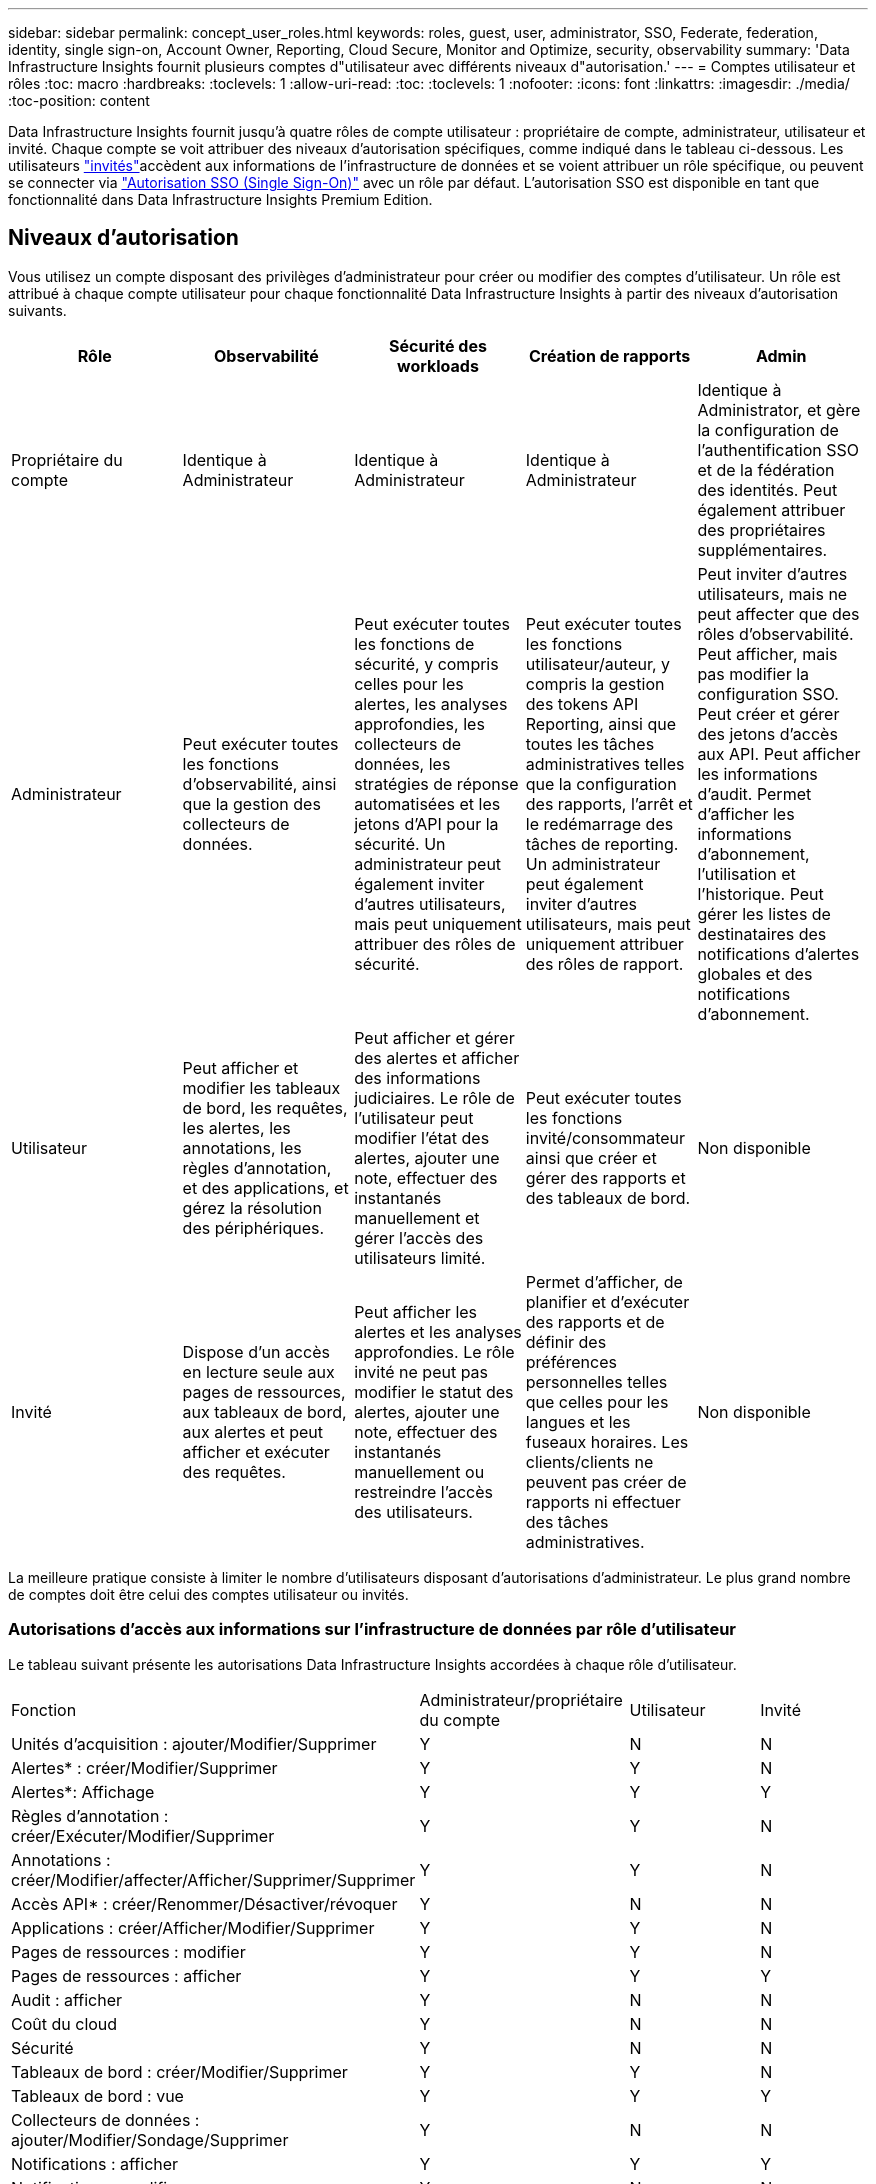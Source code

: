 ---
sidebar: sidebar 
permalink: concept_user_roles.html 
keywords: roles, guest, user, administrator, SSO, Federate, federation, identity, single sign-on, Account Owner, Reporting, Cloud Secure, Monitor and Optimize, security, observability 
summary: 'Data Infrastructure Insights fournit plusieurs comptes d"utilisateur avec différents niveaux d"autorisation.' 
---
= Comptes utilisateur et rôles
:toc: macro
:hardbreaks:
:toclevels: 1
:allow-uri-read: 
:toc: 
:toclevels: 1
:nofooter: 
:icons: font
:linkattrs: 
:imagesdir: ./media/
:toc-position: content


[role="lead"]
Data Infrastructure Insights fournit jusqu'à quatre rôles de compte utilisateur : propriétaire de compte, administrateur, utilisateur et invité. Chaque compte se voit attribuer des niveaux d'autorisation spécifiques, comme indiqué dans le tableau ci-dessous. Les utilisateurs link:#creating-accounts-by-inviting-users["invités"]accèdent aux informations de l'infrastructure de données et se voient attribuer un rôle spécifique, ou peuvent se connecter via link:#single-sign-on-sso-and-identity-federation["Autorisation SSO (Single Sign-On)"] avec un rôle par défaut. L'autorisation SSO est disponible en tant que fonctionnalité dans Data Infrastructure Insights Premium Edition.



== Niveaux d'autorisation

Vous utilisez un compte disposant des privilèges d'administrateur pour créer ou modifier des comptes d'utilisateur. Un rôle est attribué à chaque compte utilisateur pour chaque fonctionnalité Data Infrastructure Insights à partir des niveaux d'autorisation suivants.

|===
| Rôle | Observabilité | Sécurité des workloads | Création de rapports | Admin 


| Propriétaire du compte | Identique à Administrateur | Identique à Administrateur | Identique à Administrateur | Identique à Administrator, et gère la configuration de l'authentification SSO et de la fédération des identités. Peut également attribuer des propriétaires supplémentaires. 


| Administrateur | Peut exécuter toutes les fonctions d'observabilité, ainsi que la gestion des collecteurs de données. | Peut exécuter toutes les fonctions de sécurité, y compris celles pour les alertes, les analyses approfondies, les collecteurs de données, les stratégies de réponse automatisées et les jetons d'API pour la sécurité. Un administrateur peut également inviter d'autres utilisateurs, mais peut uniquement attribuer des rôles de sécurité. | Peut exécuter toutes les fonctions utilisateur/auteur, y compris la gestion des tokens API Reporting, ainsi que toutes les tâches administratives telles que la configuration des rapports, l'arrêt et le redémarrage des tâches de reporting. Un administrateur peut également inviter d'autres utilisateurs, mais peut uniquement attribuer des rôles de rapport. | Peut inviter d'autres utilisateurs, mais ne peut affecter que des rôles d'observabilité. Peut afficher, mais pas modifier la configuration SSO. Peut créer et gérer des jetons d'accès aux API. Peut afficher les informations d'audit. Permet d'afficher les informations d'abonnement, l'utilisation et l'historique. Peut gérer les listes de destinataires des notifications d'alertes globales et des notifications d'abonnement. 


| Utilisateur | Peut afficher et modifier les tableaux de bord, les requêtes, les alertes, les annotations, les règles d'annotation, et des applications, et gérez la résolution des périphériques. | Peut afficher et gérer des alertes et afficher des informations judiciaires. Le rôle de l'utilisateur peut modifier l'état des alertes, ajouter une note, effectuer des instantanés manuellement et gérer l'accès des utilisateurs limité. | Peut exécuter toutes les fonctions invité/consommateur ainsi que créer et gérer des rapports et des tableaux de bord. | Non disponible 


| Invité | Dispose d'un accès en lecture seule aux pages de ressources, aux tableaux de bord, aux alertes et peut afficher et exécuter des requêtes. | Peut afficher les alertes et les analyses approfondies. Le rôle invité ne peut pas modifier le statut des alertes, ajouter une note, effectuer des instantanés manuellement ou restreindre l'accès des utilisateurs. | Permet d'afficher, de planifier et d'exécuter des rapports et de définir des préférences personnelles telles que celles pour les langues et les fuseaux horaires. Les clients/clients ne peuvent pas créer de rapports ni effectuer des tâches administratives. | Non disponible 
|===
La meilleure pratique consiste à limiter le nombre d'utilisateurs disposant d'autorisations d'administrateur. Le plus grand nombre de comptes doit être celui des comptes utilisateur ou invités.



=== Autorisations d'accès aux informations sur l'infrastructure de données par rôle d'utilisateur

Le tableau suivant présente les autorisations Data Infrastructure Insights accordées à chaque rôle d'utilisateur.

|===


| Fonction | Administrateur/propriétaire du compte | Utilisateur | Invité 


| Unités d'acquisition : ajouter/Modifier/Supprimer | Y | N | N 


| Alertes* : créer/Modifier/Supprimer | Y | Y | N 


| Alertes*: Affichage | Y | Y | Y 


| Règles d'annotation : créer/Exécuter/Modifier/Supprimer | Y | Y | N 


| Annotations : créer/Modifier/affecter/Afficher/Supprimer/Supprimer | Y | Y | N 


| Accès API* : créer/Renommer/Désactiver/révoquer | Y | N | N 


| Applications : créer/Afficher/Modifier/Supprimer | Y | Y | N 


| Pages de ressources : modifier | Y | Y | N 


| Pages de ressources : afficher | Y | Y | Y 


| Audit : afficher | Y | N | N 


| Coût du cloud | Y | N | N 


| Sécurité | Y | N | N 


| Tableaux de bord : créer/Modifier/Supprimer | Y | Y | N 


| Tableaux de bord : vue | Y | Y | Y 


| Collecteurs de données : ajouter/Modifier/Sondage/Supprimer | Y | N | N 


| Notifications : afficher | Y | Y | Y 


| Notifications : modifier | Y | N | N 


| Requêtes : créer/Modifier/Supprimer | Y | Y | N 


| Requêtes : afficher/exécuter | Y | Y | Y 


| Résolution du périphérique | Y | Y | N 


| Rapports* : afficher/Exécuter | Y | Y | Y 


| Rapports* : créer/Modifier/Supprimer/planifier | Y | Y | N 


| Abonnement : afficher/Modifier | Y | N | N 


| Gestion des utilisateurs : inviter/Ajouter/Modifier/Désactiver | Y | N | N 
|===
*Nécessite Premium Edition



== Créer des comptes en invitant des utilisateurs

La création d'un compte utilisateur est possible via BlueXP. Un utilisateur peut répondre à l'invitation envoyée par e-mail, mais s'il ne dispose pas d'un compte BlueXP, il doit s'inscrire auprès de BlueXP pour accepter l'invitation.

.Avant de commencer
* Le nom d'utilisateur est l'adresse électronique de l'invitation.
* Comprendre les rôles utilisateur que vous allez attribuer.
* Les mots de passe sont définis par l'utilisateur pendant le processus d'inscription.


.Étapes
. Connectez-vous à Data Infrastructure Insights
. Dans le menu, cliquez sur *Admin > gestion des utilisateurs*
+
L'écran gestion des utilisateurs s'affiche. L'écran contient une liste de tous les comptes du système.

. Cliquez sur *+ utilisateur*
+
L'écran *inviter utilisateur* s'affiche.

. Entrez une adresse e-mail ou plusieurs adresses pour les invitations.
+
*Remarque :* lorsque vous saisissez plusieurs adresses, elles sont toutes créées avec le même rôle. Vous ne pouvez définir que plusieurs utilisateurs sur le même rôle.



. Sélectionnez le rôle de l'utilisateur pour chaque fonctionnalité de Data Infrastructure Insights.
+

NOTE: Les fonctions et les rôles que vous pouvez choisir dépendent des fonctionnalités auxquelles vous avez accès dans votre rôle d'administrateur particulier. Par exemple, si vous avez un rôle d'administrateur uniquement pour Reporting, vous serez en mesure d'affecter des utilisateurs à n'importe quel rôle dans Reporting, mais vous ne pourrez pas attribuer de rôles à des fins d'observabilité ou de sécurité.

+
image:UserRoleChoices.png["Choix du rôle utilisateur"]

. Cliquez sur *inviter*
+
L'invitation est envoyée à l'utilisateur. Les utilisateurs auront 14 jours pour accepter l'invitation. Une fois l'invitation acceptée, l'utilisateur sera redirigé vers le portail NetApp Cloud Portal où il utilisera l'adresse e-mail de l'invitation. S'il dispose déjà d'un compte pour cette adresse e-mail, il lui suffit de se connecter pour accéder à son environnement Data Infrastructure Insights.





== Modification du rôle d'un utilisateur existant

Pour modifier le rôle d'un utilisateur existant, y compris l'ajouter en tant que *propriétaire de compte secondaire*, procédez comme suit.

. Cliquez sur *Admin > gestion des utilisateurs*. L'écran affiche la liste de tous les comptes du système.
. Cliquez sur le nom d'utilisateur du compte que vous souhaitez modifier.
. Modifiez le rôle de l'utilisateur dans chaque ensemble de fonctionnalités Data Infrastructure Insights si nécessaire.
. Cliquez sur _Enregistrer les modifications_.




=== Pour attribuer un propriétaire de compte secondaire

Vous devez être connecté en tant que propriétaire de compte pour l'observabilité afin d'affecter le rôle propriétaire du compte à un autre utilisateur.

. Cliquez sur *Admin > gestion des utilisateurs*.
. Cliquez sur le nom d'utilisateur du compte que vous souhaitez modifier.
. Dans la boîte de dialogue utilisateur, cliquez sur *attribuer en tant que propriétaire*.
. Enregistrez les modifications.


image:Assign_Account_Owner.png["boîte de dialogue de modification d'utilisateur indiquant le choix du propriétaire du compte"]

Vous pouvez avoir autant de propriétaires de compte que vous le souhaitez, mais la meilleure pratique consiste à limiter le rôle de propriétaire à seulement sélectionner des personnes.



== Suppression d'utilisateurs

Un utilisateur avec le rôle Administrateur peut supprimer un utilisateur (par exemple, quelqu'un n'ayant plus la société) en cliquant sur le nom de l'utilisateur et en cliquant sur _Supprimer l'utilisateur_ dans la boîte de dialogue. L'utilisateur sera supprimé de l'environnement Data Infrastructure Insights.

Notez que tous les tableaux de bord, requêtes, etc. Créés par l'utilisateur restent disponibles dans l'environnement Data Infrastructure Insights même après la suppression de l'utilisateur.



== Authentification unique (SSO) et fédération des identités



=== Qu'est-ce que la fédération des identités ?

Avec la fédération des identités :

* L'authentification est déléguée au système de gestion des identités du client, en utilisant les informations d'identification du client de votre annuaire d'entreprise et les stratégies d'automatisation telles que l'authentification multifacteur (MFA).
* Les utilisateurs se connectent une seule fois à tous les services NetApp BlueXP (authentification unique).


Les comptes utilisateur sont gérés dans NetApp BlueXP pour tous les services cloud. Par défaut, l'authentification s'effectue à l'aide d'un profil utilisateur local BlueXP. Voici une présentation simplifiée de ce processus :

image:BlueXP_Authentication_Local.png["Authentification BlueXP via une authentification locale"]

Cependant, certains clients souhaitent utiliser leur propre fournisseur d'identité pour authentifier leurs utilisateurs afin de bénéficier des informations exploitables de l'infrastructure de données et de leurs autres services NetApp BlueXP . Grâce à la fédération des identités, les comptes NetApp BlueXP sont authentifiés à l'aide d'informations d'identification provenant de votre annuaire d'entreprise.

Voici un exemple simplifié de ce processus :

image:BlueXP_Authentication_Federated.png["Authentification BlueXP via la fédération"]

Dans le diagramme ci-dessus, lorsqu'un utilisateur accède à Data Infrastructure Insights, cet utilisateur est dirigé vers le système de gestion des identités du client à des fins d'authentification. Une fois le compte authentifié, l'utilisateur est dirigé vers l'URL du locataire Data Infrastructure Insights.



=== Activation de la fédération des identités

BlueXP utilise Auth0 pour implémenter la fédération des identités et intégrer des services tels que ADFS (Active Directory Federation Services) et Active Directory de Microsoft Azure. Pour configurer la fédération des identités, reportez-vous au link:https://services.cloud.netapp.com/misc/federation-support["Instructions de fédération BlueXP"].


NOTE: Vous devez configurer la fédération des identités BlueXP  avant de pouvoir utiliser SSO avec les informations d'infrastructure de données.

Il est important de comprendre que la modification de la fédération des identités dans BlueXP  s'appliquera non seulement aux informations exploitables sur l'infrastructure de données, mais aussi à tous les services NetApp BlueXP . Le client doit discuter de ce changement avec l'équipe NetApp de chaque produit BlueXP qu'il possède pour s'assurer que la configuration qu'il utilise fonctionnera avec la fédération des identités ou si des ajustements doivent être effectués sur les comptes. Le client devra également faire appel à son équipe interne SSO pour modifier la fédération des identités.

Il est également important de réaliser qu'une fois la fédération des identités activée, toute modification du fournisseur d'identité de l'entreprise (comme le passage de SAML à Microsoft AD) nécessitera probablement des dépannages/modifications/une attention particulière dans BlueXP pour mettre à jour les profils des utilisateurs.

Pour ce problème ou pour tout autre problème de fédération, vous pouvez ouvrir un ticket d'assistance à l'adresse https://mysupport.netapp.com/site/help[] Et sélectionner la catégorie « bluexp.netapp.com > problèmes de fédération ».



=== Mise en service automatique par l'utilisateur SSO

En plus d'inviter des utilisateurs, les administrateurs peuvent activer l'accès *Single Sign-On (SSO) User Auto-Provisioning* à Data Infrastructure Insights pour tous les utilisateurs de leur domaine d'entreprise, sans avoir à les inviter individuellement. Lorsque SSO est activé, tout utilisateur possédant la même adresse e-mail de domaine peut se connecter à Data Infrastructure Insights à l'aide de ses informations d'identification d'entreprise.


NOTE: _SSO User Auto-Provisioning_ est disponible dans Data Infrastructure Insights Premium Edition et doit être configuré avant de pouvoir être activé pour Data Infrastructure Insights. La configuration de l'auto-approvisionnement utilisateur SSO inclut link:https://services.cloud.netapp.com/misc/federation-support["Fédération des identités"] via NetApp BlueXP  comme décrit dans la section ci-dessus. La fédération permet aux utilisateurs d'authentification unique d'accéder à vos comptes NetApp BlueXP à l'aide d'identifiants de votre répertoire d'entreprise, en utilisant des normes ouvertes telles que le langage SAML (Security assertion Markup Language 2.0) et OpenID Connect (OIDC).

Pour configurer _SSO User Auto-Provisioning_, vous devez d'abord avoir configuré BlueXP Identity Federation sur la page *Admin > User Management*. Sélectionnez le lien *configurer la fédération* dans la bannière pour passer à la fédération BlueXP. Une fois configuré, les administrateurs Data Infrastructure Insights peuvent activer la connexion utilisateur SSO. Lorsqu'un administrateur active _SSO User Auto-Provisioning_, il choisit un rôle par défaut pour tous les utilisateurs SSO (comme invité ou utilisateur). Les utilisateurs qui se connectent via SSO possèdent ce rôle par défaut.

image:Roles_federation_Banner.png["Gestion des utilisateurs avec fédération"]

Il arrive parfois qu'un administrateur souhaite promouvoir un utilisateur unique à partir du rôle SSO par défaut (par exemple, pour lui faire un administrateur). Ils peuvent le faire sur la page *Admin > User Management* en cliquant sur le menu de droite de l'utilisateur et en sélectionnant _Assign role_. Les utilisateurs auxquels un rôle explicite est attribué de cette façon continuent d'avoir accès à Data Infrastructure Insights même si _SSO User Auto-Provisioning_ est désactivé par la suite.

Si l'utilisateur n'a plus besoin du rôle élevé, vous pouvez cliquer sur le menu pour _Supprimer l'utilisateur_. L'utilisateur sera supprimé de la liste. Si _SSO User Auto-Provisioning_ est activé, l'utilisateur peut continuer à se connecter à Data Infrastructure Insights via SSO, avec le rôle par défaut.

Vous pouvez choisir de masquer les utilisateurs SSO en décochant la case *Afficher les utilisateurs SSO*.

Cependant, n'activez pas l'option _SSO User Auto-Provisioning_ si l'un de ces éléments est vrai :

* Votre entreprise dispose de plusieurs locataires Data Infrastructure Insights
* Votre entreprise ne souhaite pas que tous les utilisateurs du domaine fédéré disposent d'un certain niveau d'accès automatique au locataire Data Infrastructure Insights. _À ce stade dans le temps, nous n'avons pas la possibilité d'utiliser des groupes pour contrôler l'accès aux rôles avec cette option_.




== Restriction de l'accès par domaine

Les informations sur l'infrastructure de données peuvent limiter l'accès des utilisateurs aux seuls domaines que vous spécifiez. Sur la page *Admin > gestion des utilisateurs*, sélectionnez « restreindre les domaines ».

image:Restrict_Domains_Modal.png["Restriction des domaines aux domaines par défaut uniquement, valeurs par défaut plus domaines supplémentaires que vous spécifiez, ou aucune restriction"]

Les choix suivants s'offrent à vous :

* Aucune restriction : les informations concernant l'infrastructure de données restent accessibles aux utilisateurs, quel que soit leur domaine.
* Limiter l'accès aux domaines par défaut : les domaines par défaut sont ceux utilisés par les propriétaires de compte d'environnement Data Infrastructure Insights. Ces domaines sont toujours accessibles.
* Limitez l'accès aux valeurs par défaut et aux domaines que vous spécifiez. Répertoriez tous les domaines que vous souhaitez avoir accès à votre environnement Data Infrastructure Insights, en plus des domaines par défaut.


image:Restrict_Domains_Tooltip.png["Info-bulle restreindre les domaines"]
